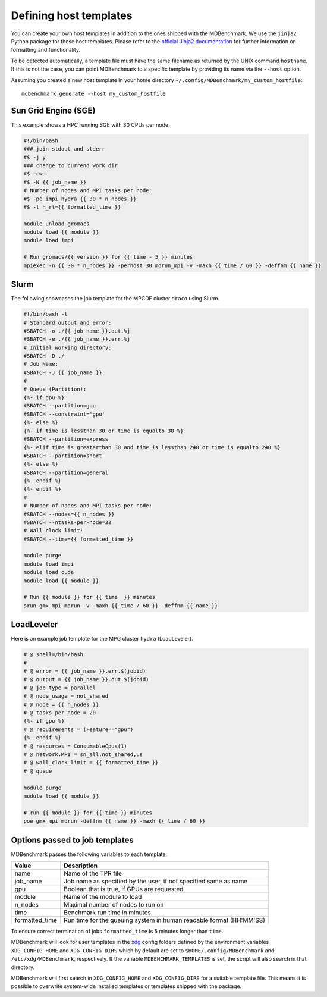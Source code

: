 Defining host templates
=======================

You can create your own host templates in addition to the ones shipped with the
MDBenchmark. We use the ``jinja2`` Python package for these host templates.
Please refer to the `official Jinja2 documentation <http://jinja.pocoo.org/>`_
for further information on formatting and functionality.

To be detected automatically, a template file must have the same filename as
returned by the UNIX command ``hostname``. If this is not the case, you can
point MDBenchmark to a specific template by providing its name via the
``--host`` option.

Assuming you created a new host template in your home directory ``~/.config/MDBenchmark/my_custom_hostfile``::

    mdbenchmark generate --host my_custom_hostfile

Sun Grid Engine (SGE)
---------------------

This example shows a HPC running SGE with 30 CPUs per node.

.. code::

  #!/bin/bash
  ### join stdout and stderr
  #$ -j y
  ### change to currend work dir
  #$ -cwd
  #$ -N {{ job_name }}
  # Number of nodes and MPI tasks per node:
  #$ -pe impi_hydra {{ 30 * n_nodes }}
  #$ -l h_rt={{ formatted_time }}

  module unload gromacs
  module load {{ module }}
  module load impi

  # Run gromacs/{{ version }} for {{ time - 5 }} minutes
  mpiexec -n {{ 30 * n_nodes }} -perhost 30 mdrun_mpi -v -maxh {{ time / 60 }} -deffnm {{ name }}

Slurm
-----

The following showcases the job template for the MPCDF cluster ``draco`` using
Slurm.

.. code::

  #!/bin/bash -l
  # Standard output and error:
  #SBATCH -o ./{{ job_name }}.out.%j
  #SBATCH -e ./{{ job_name }}.err.%j
  # Initial working directory:
  #SBATCH -D ./
  # Job Name:
  #SBATCH -J {{ job_name }}
  #
  # Queue (Partition):
  {%- if gpu %}
  #SBATCH --partition=gpu
  #SBATCH --constraint='gpu'
  {%- else %}
  {%- if time is lessthan 30 or time is equalto 30 %}
  #SBATCH --partition=express
  {%- elif time is greaterthan 30 and time is lessthan 240 or time is equalto 240 %}
  #SBATCH --partition=short
  {%- else %}
  #SBATCH --partition=general
  {%- endif %}
  {%- endif %}
  #
  # Number of nodes and MPI tasks per node:
  #SBATCH --nodes={{ n_nodes }}
  #SBATCH --ntasks-per-node=32
  # Wall clock limit:
  #SBATCH --time={{ formatted_time }}

  module purge
  module load impi
  module load cuda
  module load {{ module }}

  # Run {{ module }} for {{ time  }} minutes
  srun gmx_mpi mdrun -v -maxh {{ time / 60 }} -deffnm {{ name }}


LoadLeveler
-----------

Here is an example job template for the MPG cluster ``hydra`` (LoadLeveler).

.. code::

    # @ shell=/bin/bash
    #
    # @ error = {{ job_name }}.err.$(jobid)
    # @ output = {{ job_name }}.out.$(jobid)
    # @ job_type = parallel
    # @ node_usage = not_shared
    # @ node = {{ n_nodes }}
    # @ tasks_per_node = 20
    {%- if gpu %}
    # @ requirements = (Feature=="gpu")
    {%- endif %}
    # @ resources = ConsumableCpus(1)
    # @ network.MPI = sn_all,not_shared,us
    # @ wall_clock_limit = {{ formatted_time }}
    # @ queue

    module purge
    module load {{ module }}

    # run {{ module }} for {{ time }} minutes
    poe gmx_mpi mdrun -deffnm {{ name }} -maxh {{ time / 60 }}

Options passed to job templates
-------------------------------

MDBenchmark passes the following variables to each template:

+----------------+---------------------------------------------------------------------+
| Value          | Description                                                         |
+================+=====================================================================+
| name           | Name of the TPR file                                                |
+----------------+---------------------------------------------------------------------+
| job_name       | Job name as specified by the user, if not specified same as name    |
+----------------+---------------------------------------------------------------------+
| gpu            | Boolean that is true, if GPUs are requested                         |
+----------------+---------------------------------------------------------------------+
| module         | Name of the module to load                                          |
+----------------+---------------------------------------------------------------------+
| n_nodes        | Maximal number of nodes to run on                                   |
+----------------+---------------------------------------------------------------------+
| time           | Benchmark run time in minutes                                       |
+----------------+---------------------------------------------------------------------+
| formatted_time | Run time for the queuing system in human readable format (HH:MM:SS) |
+----------------+---------------------------------------------------------------------+

To ensure correct termination of jobs ``formatted_time`` is 5 minutes longer
than ``time``.

MDBenchmark will look for user templates in the `xdg`_ config folders defined by
the environment variables ``XDG_CONFIG_HOME`` and ``XDG_CONFIG_DIRS`` which by
default are set to ``$HOME/.config/MDBenchmark`` and ``/etc/xdg/MDBenchmark``,
respectively. If the variable ``MDBENCHMARK_TEMPLATES`` is set, the script will
also search in that directory.

MDBenchmark will first search in ``XDG_CONFIG_HOME`` and ``XDG_CONFIG_DIRS`` for
a suitable template file. This means it is possible to overwrite system-wide
installed templates or templates shipped with the package.

.. _xdg: https://specifications.freedesktop.org/basedir-spec/basedir-spec-latest.html
